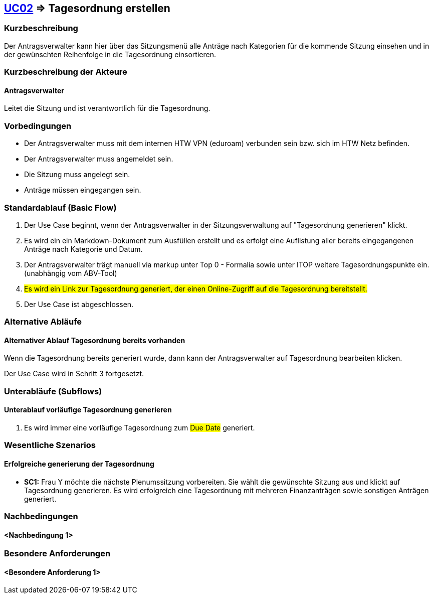 //Nutzen Sie dieses Template als Grundlage für die Spezifikation *einzelner* Use-Cases. Diese lassen sich dann per Include in das Use-Case Model Dokument einbinden (siehe Beispiel dort).

== <<UC02, UC02>> => Tagesordnung erstellen

=== Kurzbeschreibung
//<Kurze Beschreibung des Use Case>
Der Antragsverwalter kann hier über das Sitzungsmenü alle Anträge nach Kategorien für die kommende Sitzung einsehen und in der gewünschten Reihenfolge in die Tagesordnung einsortieren. 

=== Kurzbeschreibung der Akteure

==== Antragsverwalter
Leitet die Sitzung und ist verantwortlich für die Tagesordnung.

=== Vorbedingungen
//Vorbedingungen müssen erfüllt, damit der Use Case beginnen kann, z.B. Benutzer ist angemeldet, Warenkorb ist nicht leer...

- Der Antragsverwalter muss mit dem internen HTW VPN (eduroam) verbunden sein bzw. sich im HTW Netz befinden.

- Der Antragsverwalter muss angemeldet sein.

- Die Sitzung muss angelegt sein.

- Anträge müssen eingegangen sein. 

=== Standardablauf (Basic Flow)
//Der Standardablauf definiert die Schritte für den Erfolgsfall ("Happy Path")

. Der Use Case beginnt, wenn der Antragsverwalter in der Sitzungsverwaltung auf "Tagesordnung generieren" klickt.


. Es wird ein ein Markdown-Dokument zum Ausfüllen erstellt und es erfolgt eine Auflistung aller bereits eingegangenen Anträge nach Kategorie und Datum.
//siehe Wireframe - Tagesordnung 
. Der Antragsverwalter trägt manuell via markup unter Top 0 - Formalia sowie unter ITOP weitere Tagesordnungspunkte ein. (unabhängig vom ABV-Tool)
. #Es wird ein Link zur Tagesordnung generiert, der einen Online-Zugriff auf die Tagesordnung bereitstellt.#
. Der Use Case ist abgeschlossen.

//nochmal genauer zum Abschluss des UC was schreiben

=== Alternative Abläufe
//Nutzen Sie alternative Abläufe für Fehlerfälle, Ausnahmen und Erweiterungen zum Standardablauf

==== Alternativer Ablauf Tagesordnung bereits vorhanden
Wenn die Tagesordnung bereits generiert wurde, dann kann der Antragsverwalter auf Tagesordnung bearbeiten klicken.

Der Use Case wird in Schritt 3 fortgesetzt.

=== Unterabläufe (Subflows)
//Nutzen Sie Unterabläufe, um wiederkehrende Schritte auszulagern

==== Unterablauf vorläufige Tagesordnung generieren
. Es wird immer eine vorläufige Tagesordnung zum #Due Date# generiert.

=== Wesentliche Szenarios
//Szenarios sind konkrete Instanzen eines Use Case, d.h. mit einem konkreten Akteur und einem konkreten Durchlauf der o.g. Flows. Szenarios können als Vorstufe für die Entwicklung von Flows und/oder zu deren Validierung verwendet werden.

==== Erfolgreiche generierung der Tagesordnung
- *SC1:* Frau Y möchte die nächste Plenumssitzung vorbereiten. Sie wählt die gewünschte Sitzung aus und klickt auf Tagesordnung generieren. Es wird erfolgreich eine Tagesordnung mit mehreren Finanzanträgen sowie sonstigen Anträgen generiert.

=== Nachbedingungen
//Nachbedingungen beschreiben das Ergebnis des Use Case, z.B. einen bestimmten Systemzustand.

==== <Nachbedingung 1>

=== Besondere Anforderungen
//Besondere Anforderungen können sich auf nicht-funktionale Anforderungen wie z.B. einzuhaltende Standards, Qualitätsanforderungen oder Anforderungen an die Benutzeroberfläche beziehen.

==== <Besondere Anforderung 1>
